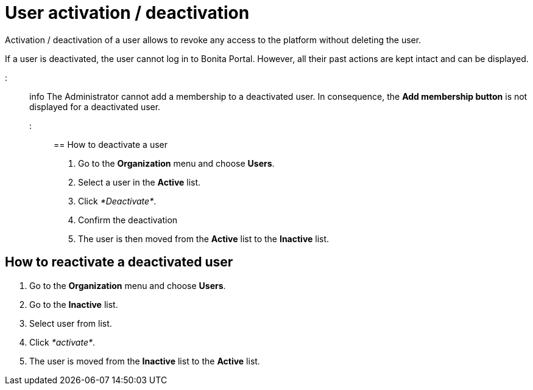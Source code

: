= User activation / deactivation

Activation / deactivation of a user allows to revoke any access to the platform without deleting the user.

If a user is deactivated, the user cannot log in to Bonita Portal.
However, all their past actions are kept intact and can be displayed.

::: info The Administrator cannot add a membership to a deactivated user.
In consequence, the *Add membership button* is not displayed for a deactivated user.
:::

== How to deactivate a user

. Go to the *Organization* menu and choose *Users*.
. Select a user in the *Active* list.
. Click _*Deactivate*_.
. Confirm the deactivation
. The user is then moved from the *Active* list to the *Inactive* list.

== How to reactivate a deactivated user

. Go to the *Organization* menu and choose *Users*.
. Go to the *Inactive* list.
. Select user from list.
. Click _*activate*_.
. The user is moved from the *Inactive* list to the *Active* list.
